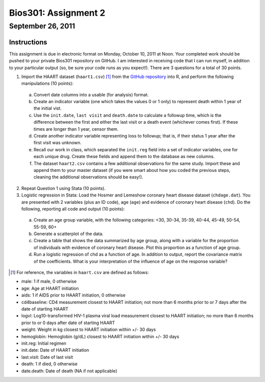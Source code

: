 =====================
Bios301: Assignment 2
=====================
September 26, 2011
------------------

Instructions
************

This assignment is due in electronic format on Monday, October 10, 2011 at Noon. Your completed work should be pushed to your private Bios301 repository on GitHub. I am interested in receiving code that I can run myself, in addition to your particular output (so, be sure your code runs as you expect!). There are 3 questions for a total of 30 points.

1. Import the HAART dataset (``haart1.csv``) [1]_ from the `GitHub repository`_ into R, and perform the following manipulations (10 points):

 a) Convert date columns into a usable (for analysis) format.
 b) Create an indicator variable (one which takes the values 0 or 1 only) to represent death within 1 year of the initial vist.
 c) Use the ``init.date``, ``last visit`` and ``death.date`` to calculate a followup time, which is the difference between the first and either the last visit or a death event (whichever comes first). If these times are longer than 1 year, censor them.
 d) Create another indicator variable representing loss to followup; that is, if their status 1 year after the first visit was unknown.
 e) Recall our work in class, which separated the ``init.reg`` field into a set of indicator variables, one for each unique drug. Create these fields and append them to the database as new columns.
 f) The dataset ``haart2.csv`` contains a few additional observations for the same study. Import these and append them to your master dataset (if you were smart about how you coded the previous steps, cleaning the additional observations should be easy!).

2. Repeat Question 1 using Stata (10 points).

3. Logistic regression in Stata: Load the Hosmer and Lemeshow coronary heart disease dataset (``chdage.dat``). You are presented with 2 variables (plus an ID code), age (``age``) and evidence of coronary heart disease (``chd``). Do the following, reporting all code and output (10 points):

 a) Create an age group variable, with the following categories: <30, 30-34, 35-39, 40-44, 45-49, 50-54, 55-59, 60+
 b) Generate a scatterplot of the data.
 c) Create a table that shows the data summarized by age group, along with a variable for the proportion of individuals with evidence of coronary heart disease. Plot this proportion as a function of age group.
 d) Run a logistic regression of chd as a function of age. In addition to output, report the covariance matrix of the coefficients. What is your interpretation of the influence of age on the response variable?

	
.. _GitHub repository: https://github.com/fonnesbeck/Bios301

.. [1] For reference, the variables in ``haart.csv`` are defined as follows:

- male: 1 if male, 0 otherwise
- age: Age at HAART initiation
- aids: 1 if AIDS prior to HAART initiation, 0 otherwise
- cd4baseline: CD4 measurement closest to HAART initiation; not more than 6 months prior to or 7 days after the date of starting HAART
- logvl: Log10-transformed HIV-1 plasma viral load measurement closest to HAART initiation; no more than 6 months prior to or 0 days after date of starting HAART
- weight: Weight in kg closest to HAART initiation within +/- 30 days
- hemoglobin: Hemoglobin (g/dL) closest to HAART initiation within +/- 30 days
- init.reg: Initial regimen
- init.date: Date of HAART initiation
- last.visit: Date of last visit
- death: 1 if died, 0 otherwise
- date.death: Date of death (NA if not applicable)